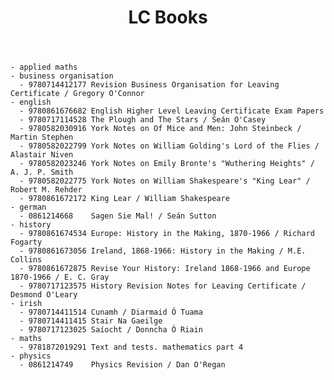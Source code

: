 #+title: LC Books
#+options: num:nil ^:nil creator:nil author:nil creator:nil

#+BEGIN_EXAMPLE
  - applied maths
  - business organisation
    - 9780714412177 Revision Business Organisation for Leaving Certificate / Gregory O'Connor
  - english
    - 9780861676682 English Higher Level Leaving Certificate Exam Papers
    - 9780717114528 The Plough and The Stars / Seán O'Casey
    - 9780582030916 York Notes on Of Mice and Men: John Steinbeck / Martin Stephen
    - 9780582022799 York Notes on William Golding's Lord of the Flies / Alastair Niven
    - 9780582023246 York Notes on Emily Bronte's "Wuthering Heights" / A. J. P. Smith
    - 9780582022775 York Notes on William Shakespeare's "King Lear" / Robert M. Rehder
    - 9780861672172 King Lear / William Shakespeare
  - german
    - 0861214668    Sagen Sie Mal! / Seán Sutton
  - history
    - 9780861674534 Europe: History in the Making, 1870-1966 / Richard Fogarty
    - 9780861673056 Ireland, 1868-1966: History in the Making / M.E. Collins
    - 9780861672875 Revise Your History: Ireland 1868-1966 and Europe 1870-1966 / E. C. Gray
    - 9780717123575 History Revision Notes for Leaving Certificate / Desmond O'Leary
  - irish
    - 9780714411514 Cunamh / Diarmaid Ó Tuama
    - 9780714411415 Stair Na Gaeilge 
    - 9780717123025 Saíocht / Donncha Ó Riain
  - maths
    - 9781872019291 Text and tests. mathematics part 4
  - physics
    - 0861214749    Physics Revision / Dan O'Regan
#+END_EXAMPLE
